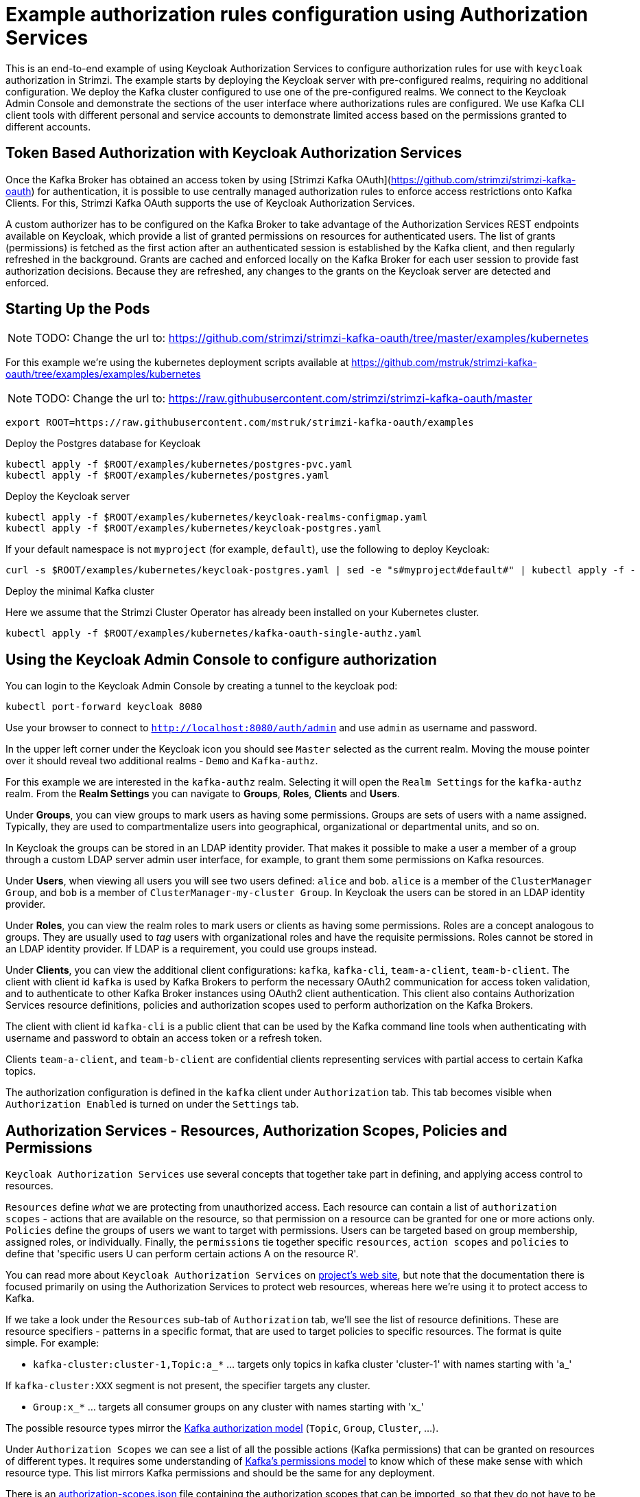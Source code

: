 // Module included in the following module:
//
// con-oauth-authorization-keycloak-authorization-services.adoc

[id='con-oauth-authorization-keycloak-example_{context}']
= Example authorization rules configuration using Authorization Services

This is an end-to-end example of using Keycloak Authorization Services to configure authorization rules for use with `keycloak` authorization in Strimzi.
The example starts by deploying the Keycloak server with pre-configured realms, requiring no additional configuration.
We deploy the Kafka cluster configured to use one of the pre-configured realms.
We connect to the Keycloak Admin Console and demonstrate the sections of the user interface where authorizations rules are configured.
We use Kafka CLI client tools with different personal and service accounts to demonstrate limited access based on the permissions granted to different accounts.


== Token Based Authorization with Keycloak Authorization Services

Once the Kafka Broker has obtained an access token by using [Strimzi Kafka OAuth](https://github.com/strimzi/strimzi-kafka-oauth) for authentication, it is possible to use centrally managed authorization rules to enforce access restrictions onto Kafka Clients.
For this, Strimzi Kafka OAuth supports the use of Keycloak Authorization Services.

A custom authorizer has to be configured on the Kafka Broker to take advantage of the Authorization Services REST endpoints available on Keycloak, which provide a list of granted permissions on resources for authenticated users.
The list of grants (permissions) is fetched as the first action after an authenticated session is established by the Kafka client, and then regularly refreshed in the background.
Grants are cached and enforced locally on the Kafka Broker for each user session to provide fast authorization decisions. Because they are refreshed, any changes to the grants on the Keycloak server are detected and enforced.


== Starting Up the Pods

NOTE: TODO: Change the url to: https://github.com/strimzi/strimzi-kafka-oauth/tree/master/examples/kubernetes

For this example we're using the kubernetes deployment scripts available at https://github.com/mstruk/strimzi-kafka-oauth/tree/examples/examples/kubernetes

NOTE: TODO: Change the url to: https://raw.githubusercontent.com/strimzi/strimzi-kafka-oauth/master

[source,yaml]
----
export ROOT=https://raw.githubusercontent.com/mstruk/strimzi-kafka-oauth/examples
----

.Deploy the Postgres database for Keycloak

[source,yaml]
----
kubectl apply -f $ROOT/examples/kubernetes/postgres-pvc.yaml
kubectl apply -f $ROOT/examples/kubernetes/postgres.yaml
----

.Deploy the Keycloak server

[source,yaml]
----
kubectl apply -f $ROOT/examples/kubernetes/keycloak-realms-configmap.yaml
kubectl apply -f $ROOT/examples/kubernetes/keycloak-postgres.yaml
----

If your default namespace is not `myproject` (for example, `default`), use the following to deploy Keycloak:

[source,yaml]
----
curl -s $ROOT/examples/kubernetes/keycloak-postgres.yaml | sed -e "s#myproject#default#" | kubectl apply -f -
----

.Deploy the minimal Kafka cluster

Here we assume that the Strimzi Cluster Operator has already been installed on your Kubernetes cluster.

[source,yaml]
----
kubectl apply -f $ROOT/examples/kubernetes/kafka-oauth-single-authz.yaml
----


== Using the Keycloak Admin Console to configure authorization

You can login to the Keycloak Admin Console by creating a tunnel to the keycloak pod:

[source,yaml]
----
kubectl port-forward keycloak 8080
----

Use your browser to connect to `http://localhost:8080/auth/admin` and use `admin` as username and password.

In the upper left corner under the Keycloak icon you should see `Master` selected as the current realm.
Moving the mouse pointer over it should reveal two additional realms - `Demo` and `Kafka-authz`.

For this example we are interested in the `kafka-authz` realm.
Selecting it will open the `Realm Settings` for the `kafka-authz` realm.
From the *Realm Settings* you can navigate to  *Groups*, *Roles*, *Clients* and *Users*.

Under *Groups*, you can view groups to mark users as having some permissions.
Groups are sets of users with a name assigned. Typically, they are used to compartmentalize users into geographical, organizational or departmental units, and so on.

In Keycloak the groups can be stored in an LDAP identity provider.
That makes it possible to make a user a member of a group through a custom LDAP server admin user interface, for example, to grant them some permissions on Kafka resources.

Under *Users*, when viewing all users you will see two users defined: `alice` and `bob`. `alice` is a member of the `ClusterManager Group`, and `bob` is a member of `ClusterManager-my-cluster Group`.
In Keycloak the users can be stored in an LDAP identity provider.

Under *Roles*, you can view the realm roles to mark users or clients as having some permissions.
Roles are a concept analogous to groups. They are usually used to _tag_ users with organizational roles and have the requisite permissions.
Roles cannot be stored in an LDAP identity provider. If LDAP is a requirement, you could use groups instead.

Under *Clients*, you can view the additional client configurations: `kafka`, `kafka-cli`, `team-a-client`, `team-b-client`.
The client with client id `kafka` is used by Kafka Brokers to perform the necessary OAuth2 communication for access token validation,
and to authenticate to other Kafka Broker instances using OAuth2 client authentication.
This client also contains Authorization Services resource definitions, policies and authorization scopes used to perform authorization on the Kafka Brokers.

The client with client id `kafka-cli` is a public client that can be used by the Kafka command line tools when authenticating with username and password to obtain an access token or a refresh token.

Clients `team-a-client`, and `team-b-client` are confidential clients representing services with partial access to certain Kafka topics.

The authorization configuration is defined in the `kafka` client under `Authorization` tab.
This tab becomes visible when `Authorization Enabled` is turned on under the `Settings` tab.


## Authorization Services - Resources, Authorization Scopes, Policies and Permissions

`Keycloak Authorization Services` use several concepts that together take part in defining, and applying access control to resources.

`Resources` define _what_ we are protecting from unauthorized access.
Each resource can contain a list of `authorization scopes` - actions that are available on the resource, so that permission on a resource can be granted for one or more actions only.
`Policies` define the groups of users we want to target with permissions. Users can be targeted based on group membership, assigned roles, or individually.
Finally, the `permissions` tie together specific `resources`, `action scopes` and `policies` to define that 'specific users U can perform certain actions A on the resource R'.

You can read more about `Keycloak Authorization Services` on link:https://www.keycloak.org/docs/latest/authorization_services/index.html[project's web site], but note that the documentation there is focused primarily on using the Authorization Services to protect web resources, whereas here we're using it to protect access to Kafka.

If we take a look under the `Resources` sub-tab of `Authorization` tab, we'll see the list of resource definitions.
These are resource specifiers - patterns in a specific format, that are used to target policies to specific resources.
The format is quite simple. For example:

- `kafka-cluster:cluster-1,Topic:a_*`  ... targets only topics in kafka cluster 'cluster-1' with names starting with 'a_'

If `kafka-cluster:XXX` segment is not present, the specifier targets any cluster.

- `Group:x_*` ... targets all consumer groups on any cluster with names starting with 'x_'

The possible resource types mirror the xref:kafka_authorization_model[Kafka authorization model] (`Topic`, `Group`, `Cluster`, ...).

Under `Authorization Scopes` we can see a list of all the possible actions (Kafka permissions) that can be granted on resources of different types.
It requires some understanding of link:https://kafka.apache.org/documentation/#resources_in_kafka[Kafka's permissions model] to know which of these make sense with which resource type.
This list mirrors Kafka permissions and should be the same for any deployment.

There is an link:https://raw.githubusercontent.com/strimzi/strimzi-kafka-oauth/master/oauth-keycloak-authorizer/etc/authorization-scopes.json[authorization-scopes.json] file containing the authorization scopes that can be imported, so that they do not have to be manually entered for every new `Authorization Services` enabled client.
In order to import `authorization-scopes.json` into a new client, first make sure the new client is `Authorization Enabled` and saved. Then, click on the `Authorization` tab and use the `Import` to import the file. Afterwards, if you select the `Authorization Scopes` you will see the loaded scopes.
For this example the authorization scopes have already been imported as part of the realm import.

Under the `Policies` sub-tab there are filters that match sets of users.
Users can be explicitly listed, or they can be matched based on the Roles, or Groups they are assigned.
Policies can even be programmatically defined using JavaScript where logic can take into account the context of the client session - for example, client ip (that is client ip of the Kafka client).

Then, finally, there is the `Permissions` sub-tab, which defines 'role bindings' where `resources`, `authorization scopes` and `policies` are tied together to apply a set of permissions on specific resources for certain users.

Each `permission` definition can have a nice descriptive name which can make it very clear what kind of access is granted to which users.
For example:

    Dev Team A can write to topics that start with x_ on any cluster

    Dev Team B can read from topics that start with x_ on any cluster
    Dev Team B can update consumer group offsets that start with x_ on any cluster

    ClusterManager of my-cluster Group has full access to cluster config on my-cluster
    ClusterManager of my-cluster Group has full access to consumer groups on my-cluster
    ClusterManager of my-cluster Group has full access to topics on my-cluster

If we take a closer look at the `Dev Team A can write ...` permission definition, we see that it combines a resource called `Topic:x_*`, scopes `Describe` and `Write`, and `Dev Team A` policy.
If we click on the `Dev Team A` policy, we see that it matches all users that have a realm role called `Dev Team A`.

Similarly, the `Dev Team B ...` permissions perform matching using the `Dev Team B` policy which also uses realm role to match allowed users - in this case those with realm role `Dev Team B`.
The `Dev Team B ...` permissions grant users `Describe` and `Read` on `Topic:x_*`, and `Group:x_*` resources, effectively giving matching users and clients the ability to read from topics, and update the consumed offsets for topics and consumer groups that have names starting with 'x_'.

## Targeting Permissions - Clients and Roles vs. Users and Groups

In Keycloak, confidential clients with 'service accounts' enabled can authenticate to the server in their own name using a clientId and a secret.
This is convenient for microservices which typically act in their own name, and not as agents of a particular user (like a web site would, for example).
Service accounts can have roles assigned like regular users.
They cannot, however, have groups assigned.
As a consequence, if you want to target permissions to microservices using service accounts, you cannot use Group policies, and should instead use Role policies.
Or, thinking about it another way, if you want to limit certain permissions only to regular user accounts where authentication with username and password is required, you can achieve that as a side effect of using the Group policies, rather than the Role policies.
That's what we see used in `permissions` that start with 'ClusterManager'.
Performing cluster management is usually done interactively - in person - using CLI tools.
It makes sense to require the user to log-in, before using the resulting access token to authenticate to the Kafka Broker.
In this case the access token represents the specific user, rather than the client application.


## Authorization in Action Using CLI Clients

A note of caution - this example uses the latest version of Keycloak, and relies on bugfixes of issues in some older versions.
Let's make sure the Authorization rules have been properly imported when the Keycloak was started.

Under `Clients` / `kafka` / `Authorization` / `Settings` make sure the `Decision Strategy` is set to `Affirmative`, and NOT to `Unanimous`.
Click on other tabs and make sure there are some resources, authorization claims, policies and permissions defined.

With configuration now in place, let's create some topics, use a producer, a consumer, and try to perform some management operations using different user and service accounts.

First, we run a new interactive pod container using a Strimzi Kafka image which we use to connect to the already running Kafka broker.

    kubectl run -ti --rm --restart=Never --image=quay.io/strimzi/kafka:latest-kafka-2.6.0 kafka-cli -- /bin/sh

The first time you run this, the `kubectl` might timeout waiting on the image to be downloaded, but your subsequent attempts may result in AlreadyExists error.

You can attach to the existing pod by running:

    kubectl attach -ti kafka-cli

Let's try to produce some messages as client `team-a-client`.

First, we prepare a Kafka client configuration file with authentication parameters.

```
cat > /tmp/team-a-client.properties << EOF
security.protocol=SASL_PLAINTEXT
sasl.mechanism=OAUTHBEARER
sasl.jaas.config=org.apache.kafka.common.security.oauthbearer.OAuthBearerLoginModule required \
  oauth.client.id="team-a-client" \
  oauth.client.secret="team-a-client-secret" \
  oauth.token.endpoint.uri="http://keycloak:8080/auth/realms/kafka-authz/protocol/openid-connect/token" ;
sasl.login.callback.handler.class=io.strimzi.kafka.oauth.client.JaasClientOauthLoginCallbackHandler
EOF
```

In the Keycloak Console you can find which roles are assigned to the `team-a-client` service account, by selecting `team-a-client` in the `Clients` section.
and then opening the `Service Account Roles` tab for the client.
You should see the `Dev Team A` realm role assigned.

We can now use this configuration with Kafka's CLI tools.


### Producing the Messages

Let's try to produce some messages to topic 'my-topic':

```
bin/kafka-console-producer.sh --broker-list my-cluster-kafka-bootstrap:9092 --topic my-topic \
  --producer.config=/tmp/team-a-client.properties
First message
```

When we press `Enter` to push the first message we receive `Not authorized to access topics: [my-topic]` error.

`team-a-client` has a `Dev Team A` role which gives it permissions to do anything on topics that start with 'a_', and only write to topics that start with 'x_'.
The topic named `my-topic` matches neither of those.

Use CTRL-C to exit the CLI application, and let's try to write to topic `a_messages`.

```
bin/kafka-console-producer.sh --broker-list my-cluster-kafka-bootstrap:9092 --topic a_messages \
  --producer.config /tmp/team-a-client.properties
First message
Second message
```

Although we can see some unrelated warnings, looking at the Kafka container log there is DEBUG level output saying 'Authorization GRANTED'.

Use CTRL-C to exit the CLI application.

You can see the Kafka container log by running:

    kubectl logs my-cluster-kafka-0 -f

### Consuming the Messages

Let's now try to consume the messages we have produced.

    bin/kafka-console-consumer.sh --bootstrap-server my-cluster-kafka-bootstrap:9092 --topic a_messages \
      --from-beginning --consumer.config /tmp/team-a-client.properties

This gives us an error like: `Not authorized to access group: console-consumer-55841`.

The reason is that we have to override the default consumer group name - `Dev Team A` only has access to consumer groups that have names starting with 'a_'.
Let's set custom consumer group name that starts with 'a_'

    bin/kafka-console-consumer.sh --bootstrap-server my-cluster-kafka-bootstrap:9092 --topic a_messages \
      --from-beginning --consumer.config /tmp/team-a-client.properties --group a_consumer_group_1

We should now receive all the messages for the 'a_messages' topic, after which the client blocks waiting for more messages.

Use CTRL-C to exit.


### Using Kafka's CLI Administration Tools

Let's now list the topics:

    bin/kafka-topics.sh --bootstrap-server my-cluster-kafka-bootstrap:9092 --command-config /tmp/team-a-client.properties --list

We get one topic listed: `a_messages`.

Let's try and list the consumer groups:

    bin/kafka-consumer-groups.sh --bootstrap-server my-cluster-kafka-bootstrap:9092 --command-config /tmp/team-a-client.properties --list

Similarly to listing topics, we get one consumer group listed: `a_consumer_group_1`.

There are more CLI administrative tools. For example we can try to get the default cluster configuration:

    bin/kafka-configs.sh --bootstrap-server my-cluster-kafka-bootstrap:9092 --command-config /tmp/team-a-client.properties \
      --entity-type brokers --describe --entity-default

But that will fail with `Cluster authorization failed.` error, because this operation requires cluster level permissions which `team-a-client` does not have.


### Client with Different Permissions

Let's prepare a configuration for `team-b-client`:

```
cat > /tmp/team-b-client.properties << EOF
security.protocol=SASL_PLAINTEXT
sasl.mechanism=OAUTHBEARER
sasl.jaas.config=org.apache.kafka.common.security.oauthbearer.OAuthBearerLoginModule required \
  oauth.client.id="team-b-client" \
  oauth.client.secret="team-b-client-secret" \
  oauth.token.endpoint.uri="http://keycloak:8080/auth/realms/kafka-authz/protocol/openid-connect/token" ;
sasl.login.callback.handler.class=io.strimzi.kafka.oauth.client.JaasClientOauthLoginCallbackHandler
EOF
```

If we look at `team-b-client` client configuration in Keycloak, under `Service Account Roles` we can see that it has `Dev Team B` realm role assigned.
Looking in Keycloak Console at the `kafka` client's `Authorization` tab where `Permissions` are listed, we can see the permissions that start with 'Dev Team B ...'.
These match the users and service accounts that have the `Dev Team B` realm role assigned to them.
The `Dev Team B` users have full access to topics beginning with 'b_' on Kafka cluster `my-cluster` (which is the designated cluster name of the demo cluster we brought up), and read access on topics that start with 'x_'.

Let's try produce some messages to topic `a_messages` as `team-b-client`:

```
bin/kafka-console-producer.sh --broker-list my-cluster-kafka-bootstrap:9092 --topic a_messages \
  --producer.config /tmp/team-b-client.properties
Message 1
```

We get `Not authorized to access topics: [a_messages]` error as we expected. Let's try to produce to topic `b_messages`:

```
bin/kafka-console-producer.sh --broker-list my-cluster-kafka-bootstrap:9092 --topic b_messages \
  --producer.config /tmp/team-b-client.properties
Message 1
Message 2
Message 3
```

This should work fine.

What about producing to topic `x_messages`. `team-b-client` is only supposed to be able to read from such a topic.

```
bin/kafka-console-producer.sh --broker-list my-cluster-kafka-bootstrap:9092 --topic x_messages \
  --producer.config /tmp/team-b-client.properties
Message 1
```

We get a `Not authorized to access topics: [x_messages]` error as we expected.
Client `team-a-client`, on the other hand, should be able to write to such a topic:

```
bin/kafka-console-producer.sh --broker-list my-cluster-kafka-bootstrap:9092 --topic x_messages \
  --producer.config /tmp/team-a-client.properties
Message 1
```

However, we again receive `Not authorized to access topics: [x_messages]`. What's going on?
The reason for failure is that while `team-a-client` can write to `x_messages` topic, it does not have a permission to create a topic if it does not yet exist.

We now need a power user that can create a topic with all the proper settings - like the right number of partitions and replicas.


### Power User Can Do Anything

Let's create a configuration for user `bob` who has full ability to manage everything on Kafka cluster `my-cluster`.

We'll need some helper scripts so we can authenticate to the `keycloak` instance.

Download the following `oauth.sh` and `jwt.sh` tools to `/tmp` dir and make them executable:

   curl https://raw.githubusercontent.com/strimzi/strimzi-kafka-oauth/master/examples/docker/kafka-oauth-strimzi/kafka/oauth.sh -s > /tmp/oauth.sh
   chmod +x /tmp/oauth.sh

   curl https://raw.githubusercontent.com/strimzi/strimzi-kafka-oauth/master/examples/docker/kafka-oauth-strimzi/kafka/jwt.sh -s > /tmp/jwt.sh
   chmod +x /tmp/jwt.sh

Now, `bob` will authenticate to Keycloak server with his username and password and get a refresh token.

   export TOKEN_ENDPOINT=http://keycloak:8080/auth/realms/kafka-authz/protocol/openid-connect/token
   REFRESH_TOKEN=$(/tmp/oauth.sh -q bob)

This will prompt you for a password. Type 'bob-password'.

We can inspect the refresh token:

   /tmp/jwt.sh $REFRESH_TOKEN

By default this is a long-lived refresh token that does not expire.

Now we will create the configuration file for `bob`:

```
cat > /tmp/bob.properties << EOF
security.protocol=SASL_PLAINTEXT
sasl.mechanism=OAUTHBEARER
sasl.jaas.config=org.apache.kafka.common.security.oauthbearer.OAuthBearerLoginModule required \
  oauth.refresh.token="$REFRESH_TOKEN" \
  oauth.client.id="kafka-cli" \
  oauth.token.endpoint.uri="http://keycloak:8080/auth/realms/kafka-authz/protocol/openid-connect/token" ;
sasl.login.callback.handler.class=io.strimzi.kafka.oauth.client.JaasClientOauthLoginCallbackHandler
EOF
```

Note that we use the `kafka-cli` public client for the `oauth.client.id` in the `sasl.jaas.config`.
Since that is a public client it does not require any secret.
We can use this because we authenticate with a token directly (in this case a refresh token is used to request an access token behind the scenes which is then sent to Kafka broker for authentication, and we already did the authentication for the refresh token).


Let's now try to create the `x_messages` topic:

    bin/kafka-topics.sh --bootstrap-server my-cluster-kafka-bootstrap:9092 --command-config /tmp/bob.properties \
      --topic x_messages --create --replication-factor 1 --partitions 1

The operation should succeed (you can ignore the warning about periods and underscores).

We can list the topics:

    bin/kafka-topics.sh --bootstrap-server my-cluster-kafka-bootstrap:9092 --command-config /tmp/bob.properties --list

If we try the same as `team-a-client` or `team-b-client` we will get different responses.

    bin/kafka-topics.sh --bootstrap-server my-cluster-kafka-bootstrap:9092 --command-config /tmp/team-a-client.properties --list
    bin/kafka-topics.sh --bootstrap-server my-cluster-kafka-bootstrap:9092 --command-config /tmp/team-b-client.properties --list

Roles `Dev Team A`, and `Dev Team B` both have `Describe` permission on topics that start with 'x_', but they cannot see the other team's topics as they do not have `Describe` permissions on them.

We can now again try to produce to the topic as `team-a-client`.

```
bin/kafka-console-producer.sh --broker-list my-cluster-kafka-bootstrap:9092 --topic x_messages \
  --producer.config /tmp/team-a-client.properties
Message 1
Message 2
Message 3
```

This works.

If we try the same as `team-b-client` it should fail.

```
bin/kafka-console-producer.sh --broker-list my-cluster-kafka-bootstrap:9092 --topic x_messages \
  --producer.config /tmp/team-b-client.properties
Message 4
Message 5
```

We get an error - `Not authorized to access topics: [x_messages]`.

But `team-b-client` should be able to consume messages from the `x_messages` topic:

    bin/kafka-console-consumer.sh --bootstrap-server my-cluster-kafka-bootstrap:9092 --topic x_messages \
      --from-beginning --consumer.config /tmp/team-b-client.properties --group x_consumer_group_b

Whereas `team-a-client` does not have permission to read, even though they can write:

    bin/kafka-console-consumer.sh --bootstrap-server my-cluster-kafka-bootstrap:9092 --topic x_messages \
      --from-beginning --consumer.config /tmp/team-a-client.properties --group x_consumer_group_a

We get a `Not authorized to access group: x_consumer_group_a` error.

What if we try to use a consumer group name that starts with 'a_'?

    bin/kafka-console-consumer.sh --bootstrap-server my-cluster-kafka-bootstrap:9092 --topic x_messages \
      --from-beginning --consumer.config /tmp/team-a-client.properties --group a_consumer_group_a

We now get a different error: `Not authorized to access topics: [x_messages]`

It just won't work - `Dev Team A` has no `Read` access on topics that start with 'x_'.

User `bob` should have no problem reading from or writing to any topic:

    bin/kafka-console-consumer.sh --bootstrap-server my-cluster-kafka-bootstrap:9092 --topic x_messages \
      --from-beginning --consumer.config /tmp/bob.properties
